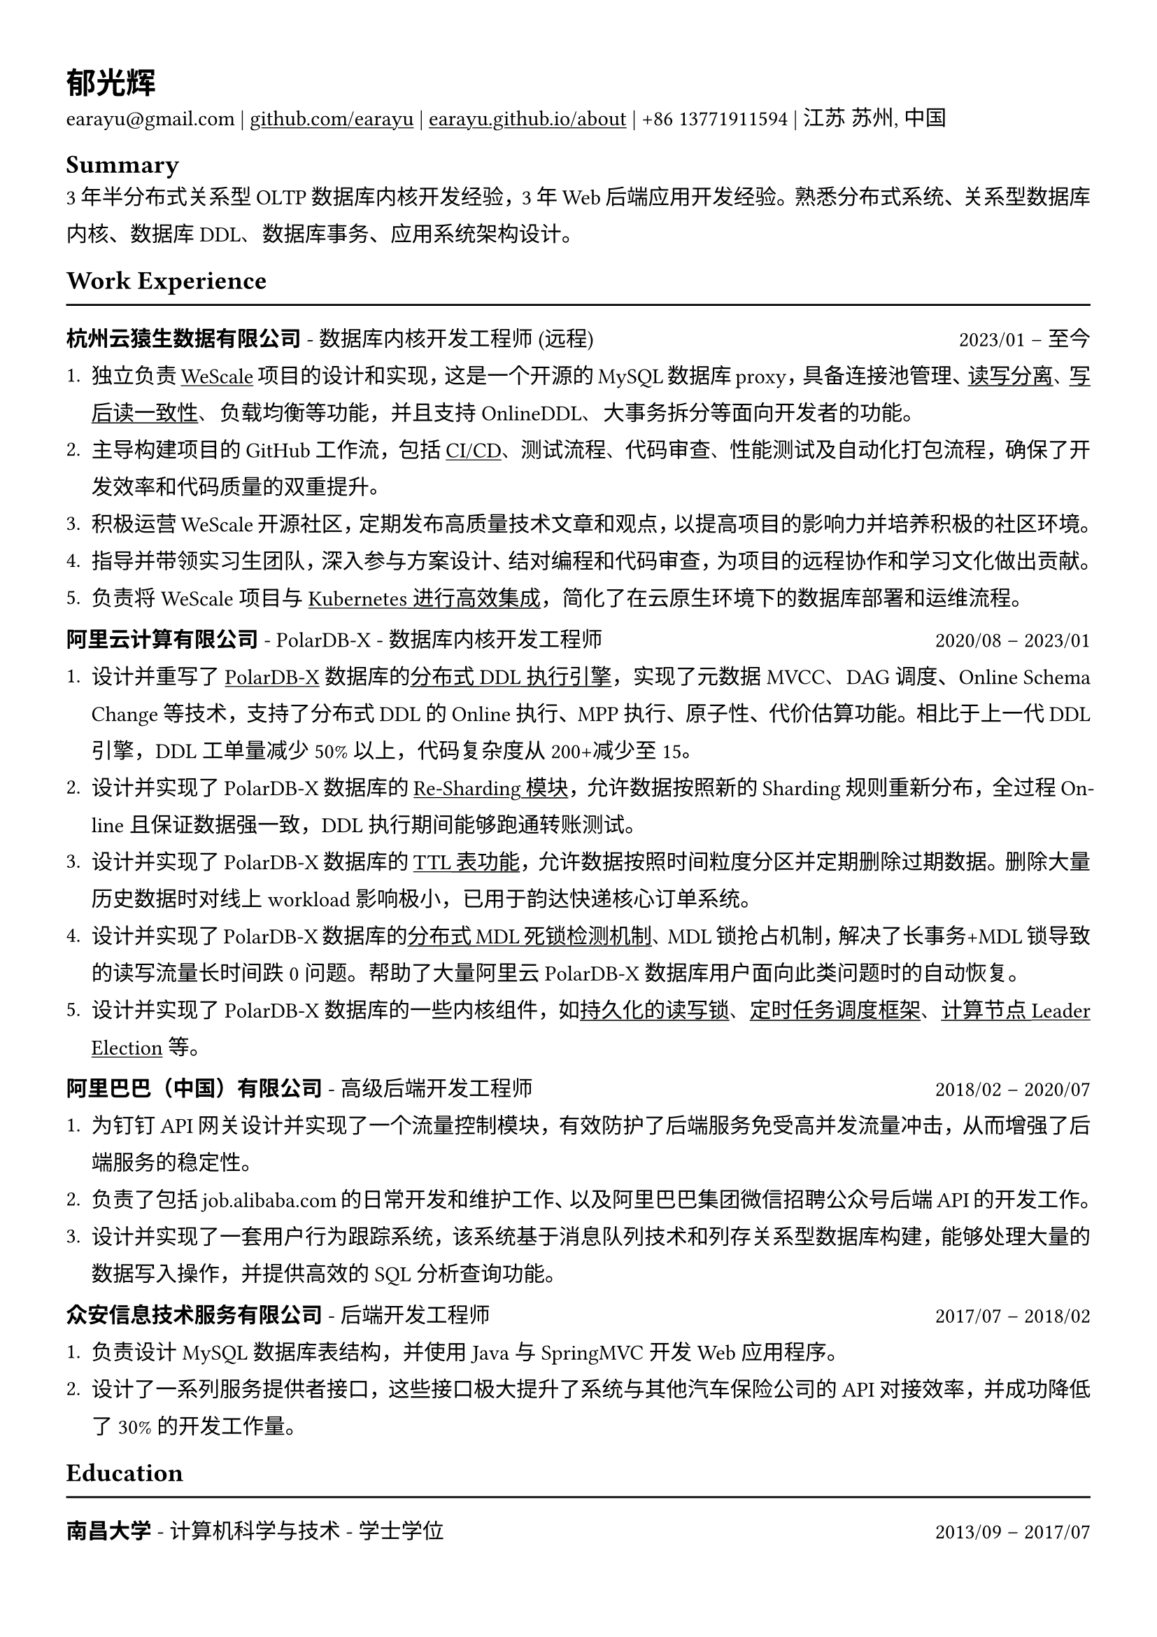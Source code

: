 #show heading: set text(font: "Linux Biolinum")

#show link: underline

// Uncomment the following lines to adjust the size of text
// The recommend resume text size is from `10pt` to `12pt`
// #set text(
//   size: 12pt,
// )

// Feel free to change the margin below to best fit your own CV
#set page(
  margin: (x: 1.2cm, y: 1.3cm),
)

// For more customizable options, please refer to official reference: https://typst.app/docs/reference/

#set par(
  leading: 1em,
  justify: true,
)

#let chiline() = {v(0pt); line(length: 100%); v(0pt)}

= 郁光辉

earayu\@gmail.com |
#link("https://github.com/earayu")[github.com/earayu] | #link("https://earayu.github.io/about")[earayu.github.io/about] | +86 13771911594 | 江苏 苏州, 中国

== Summary
3年半分布式关系型OLTP数据库内核开发经验，3年Web后端应用开发经验。熟悉分布式系统、关系型数据库内核、数据库DDL、数据库事务、应用系统架构设计。


== Work Experience
#chiline()

*杭州云猿生数据有限公司* - 数据库内核开发工程师 (远程) #h(1fr) 2023/01 -- 至今 \
1. 独立负责#link("https://github.com/wesql/wescale")[WeScale]项目的设计和实现，这是一个开源的MySQL数据库proxy，具备连接池管理、#link("https://github.com/wesql/wescale/blob/main/doc%2Fblogs%2FDive%20into%20Read-Write-Splitting%20of%20WeScale.md")[读写分离]、#link("https://github.com/wesql/wescale/blob/main/doc/design/20230414_ReadAfterWrite.md")[写后读一致性]、负载均衡等功能，并且支持OnlineDDL、大事务拆分等面向开发者的功能。
2. 主导构建项目的GitHub工作流，包括#link("https://github.com/wesql/wescale/actions")[CI/CD]、测试流程、代码审查、性能测试及自动化打包流程，确保了开发效率和代码质量的双重提升。
3. 积极运营WeScale开源社区，定期发布高质量技术文章和观点，以提高项目的影响力并培养积极的社区环境。
4. 指导并带领实习生团队，深入参与方案设计、结对编程和代码审查，为项目的远程协作和学习文化做出贡献。
5. 负责将WeScale项目与#link("https://github.com/apecloud/kubeblocks-addons/blob/main/addons/apecloud-mysql/templates/clusterdefinition.yaml")[Kubernetes进行高效集成]，简化了在云原生环境下的数据库部署和运维流程。



*阿里云计算有限公司* - PolarDB-X - 数据库内核开发工程师 #h(1fr) 2020/08 -- 2023/01 \
// position: #lorem(5) #h(1fr) #lorem(2) \
1. 设计并重写了#link("https://github.com/polardb/polardbx-sql")[PolarDB-X]数据库的#link("https://github.com/polardb/polardbx-sql/blob/main/polardbx-executor/src/main/java/com/alibaba/polardbx/executor/ddl/newengine/DdlEngineDagExecutor.java")[分布式DDL执行引擎]，实现了元数据MVCC、DAG调度、Online Schema Change等技术，支持了分布式DDL的Online执行、MPP执行、原子性、代价估算功能。相比于上一代DDL引擎，DDL工单量减少50%以上，代码复杂度从200+减少至15。
2. 设计并实现了PolarDB-X数据库的#link("https://help.aliyun.com/zh/polardb/polardb-for-xscale/change-the-type-and-modify-the-sharding-rule-of-a-table?spm=a2c4g.11186623.0.i6")[Re-Sharding模块]，允许数据按照新的Sharding规则重新分布，全过程Online且保证数据强一致，DDL执行期间能够跑通转账测试。
3. 设计并实现了PolarDB-X数据库的#link("https://help.aliyun.com/zh/polardb/polardb-for-xscale/what-is-a-ttl-table")[TTL表功能]，允许数据按照时间粒度分区并定期删除过期数据。删除大量历史数据时对线上workload影响极小，已用于韵达快递核心订单系统。
4. 设计并实现了PolarDB-X数据库的#link("https://github.com/polardb/polardbx-sql/blob/main/polardbx-transaction/src/main/java/com/alibaba/polardbx/transaction/async/MdlDeadlockDetectionTask.java")[分布式MDL死锁检测机制]、MDL锁抢占机制，解决了长事务+MDL锁导致的读写流量长时间跌0问题。帮助了大量阿里云PolarDB-X数据库用户面向此类问题时的自动恢复。
5. 设计并实现了PolarDB-X数据库的一些内核组件，如#link("https://github.com/polardb/polardbx-sql/blob/main/polardbx-gms/src/main/java/com/alibaba/polardbx/gms/metadb/misc/PersistentReadWriteLock.java")[持久化的读写锁]、#link("https://github.com/polardb/polardbx-sql/blob/547cd18293dc2718d82f2711277a49c882d3a3f2/polardbx-executor/src/main/java/com/alibaba/polardbx/executor/scheduler/ScheduledJobsManager.java#L735")[定时任务调度框架]、#link("https://github.com/polardb/polardbx-sql/blob/547cd18293dc2718d82f2711277a49c882d3a3f2/polardbx-gms/src/main/java/com/alibaba/polardbx/gms/lease/impl/LeaseManagerImpl.java#L27")[计算节点Leader Election]等。



*阿里巴巴（中国）有限公司* - 高级后端开发工程师 #h(1fr) 2018/02 -- 2020/07 \
1. 为钉钉API网关设计并实现了一个流量控制模块，有效防护了后端服务免受高并发流量冲击，从而增强了后端服务的稳定性。
2. 负责了包括job.alibaba.com的日常开发和维护工作、以及阿里巴巴集团微信招聘公众号后端API的开发工作。
3. 设计并实现了一套用户行为跟踪系统，该系统基于消息队列技术和列存关系型数据库构建，能够处理大量的数据写入操作，并提供高效的SQL分析查询功能。



*众安信息技术服务有限公司* - 后端开发工程师 #h(1fr) 2017/07 -- 2018/02 \
1. 负责设计MySQL数据库表结构，并使用Java与SpringMVC开发Web应用程序。
2. 设计了一系列服务提供者接口，这些接口极大提升了系统与其他汽车保险公司的API对接效率，并成功降低了30%的开发工作量。



== Education
#chiline()
*南昌大学* - 计算机科学与技术 - 学士学位 #h(1fr) 2013/09 -- 2017/07 \
